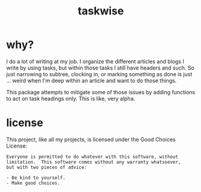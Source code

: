 #+Title: taskwise
#+author; Case Duckworth

* why?

I do a lot of writing at my job.  I organize the different articles and blogs I
write by using tasks, but within those tasks I still have headers and such.  So
just narrowing to subtree, clocking in, or marking something as done is just
... weird when I'm deep within an article and want to do those things.

This package attempts to mitigate some of those issues by adding functions to
act on task headings only.  This is like, very alpha.

* license

This project, like all my projects, is licensed under the Good Choices License:

#+begin_example
Everyone is permitted to do whatever with this software, without
limitation.  This software comes without any warranty whatsoever,
but with two pieces of advice:

- Be kind to yourself.
- Make good choices.
#+end_example
